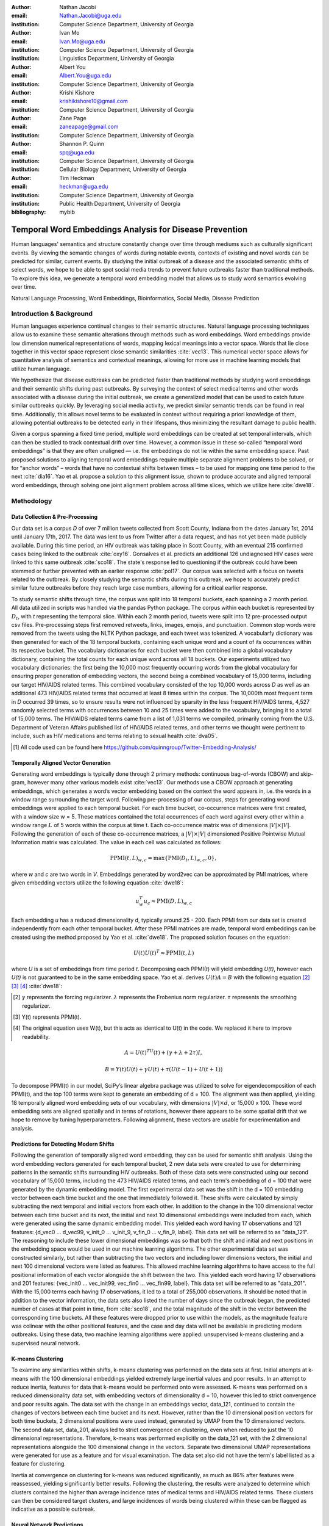 :author: Nathan Jacobi
:email: Nathan.Jacobi@uga.edu
:institution: Computer Science Department, University of Georgia

:author: Ivan Mo
:email: Ivan.Mo@uga.edu
:institution: Computer Science Department, University of Georgia
:institution: Linguistics Department, University of Georgia

:author: Albert You
:email: Albert.You@uga.edu
:institution: Computer Science Department, University of Georgia

:author: Krishi Kishore
:email: krishikishore10@gmail.com
:institution: Computer Science Department, University of Georgia

:author: Zane Page
:email: zaneapage@gmail.com
:institution: Computer Science Department, University of Georgia

:author: Shannon P. Quinn
:email: spq@uga.edu
:institution: Computer Science Department, University of Georgia
:institution: Cellular Biology Department, University of Georgia

:author: Tim Heckman
:email: heckman@uga.edu
:institution: Computer Science Department, University of Georgia
:institution: Public Health Department, University of Georgia

:bibliography: mybib

--------------------------------------------------------
Temporal Word Embeddings Analysis for Disease Prevention
--------------------------------------------------------

.. class:: abstract

Human languages' semantics and structure constantly change over time through mediums such as culturally significant events.
By viewing the semantic changes of words during notable events, contexts of existing and novel words can be predicted for similar, current events.
By studying the initial outbreak of a disease and the associated semantic shifts of select words,
we hope to be able to spot social media trends to prevent future outbreaks faster than traditional methods.
To explore this idea, we generate a temporal word embedding model that allows us to study word semantics evolving over time.

.. class:: keywords

Natural Language Processing, Word Embeddings, Bioinformatics, Social Media, Disease Prediction

Introduction & Background
-------------------------

Human languages experience continual changes to their semantic structures.
Natural language processing techniques allow us to examine these semantic alterations through methods such as word embeddings.
Word embeddings provide low dimension numerical representations of words, mapping lexical meanings into a vector space.
Words that lie close together in this vector space represent close semantic similarities :cite:`vec13`.
This numerical vector space allows for quantitative analysis of semantics and contextual meanings, allowing for more use in machine learning models that utilize human language.

We hypothesize that disease outbreaks can be predicted faster than traditional methods by studying word embeddings and their semantic shifts during past outbreaks.
By surveying the context of select medical terms and other words associated with a disease during the initial outbreak,
we create a generalized model that can be used to catch future similar outbreaks quickly.
By leveraging social media activity, we predict similar semantic trends can be found in real time.
Additionally, this allows novel terms to be evaluated in context without requiring a priori knowledge of them,
allowing potential outbreaks to be detected early in their lifespans, thus minimizing the resultant damage to public health.

Given a corpus spanning a fixed time period, multiple word embeddings can be created at set temporal intervals, which can then be studied to track contextual drift over time.
However, a common issue in these so-called “temporal word embeddings” is that they are often unaligned — i.e. the embeddings do not lie within the same embedding space.
Past proposed solutions to aligning temporal word embeddings require multiple separate alignment problems to be solved,
or for “anchor words” – words that have no contextual shifts between times – to be used for mapping one time period to the next :cite:`dia16`.
Yao et al. propose a solution to this alignment issue, shown to produce accurate and aligned temporal word embeddings,
through solving one joint alignment problem across all time slices, which we utilize here :cite:`dwe18`.

Methodology
-----------

Data Collection & Pre-Processing
================================

Our data set is a corpus *D* of over 7 million tweets collected from Scott County, Indiana from the dates January 1st, 2014 until January 17th, 2017.
The data was lent to us from Twitter after a data request, and has not yet been made publicly available. 
During this time period, an HIV outbreak was taking place in Scott County, with an eventual 215 confirmed cases being linked to the outbreak :cite:`oxy16`.
Gonsalves et al. predicts an additional 126 undiagnosed HIV cases were linked to this same outbreak :cite:`sco18`.
The state's response led to questioning if the outbreak could have been stemmed or further prevented with an earlier response :cite:`pol17`.
Our corpus was selected with a focus on tweets related to the outbreak.
By closely studying the semantic shifts during this outbreak, we hope to accurately predict similar future outbreaks before they reach large case numbers, allowing for a critical earlier response.

To study semantic shifts through time, the corpus was split into 18 temporal buckets, each spanning a 2 month period. All data utilized in scripts was handled via the pandas Python package.
The corpus within each bucket is represented by :math:`D_{t}`, with *t* representing the temporal slice. Within each 2 month period, tweets were split into 12 pre-processed output csv files.
Pre-processing steps first removed retweets, links, images, emojis, and punctuation.
Common stop words were removed from the tweets using the NLTK Python package, and each tweet was tokenized.
A vocabularfy dictionary was then generated for each of the 18 temporal buckets, containing each unique word and a count of its occurrences within its respective bucket.
The vocabulary dictionaries for each bucket were then combined into a global vocabulary dictionary, containing the total counts for each unique word across all 18 buckets.
Our experiments utilized two vocabulary dictionaries: the first being the 10,000 most frequently occurring words from the global vocabulary for ensuring proper generation of embedding vectors, 
the second being a combined vocabulary of 15,000 terms, including our target HIV/AIDS related terms.
This combined vocabulary consisted of the top 10,000 words across *D* as well as an additional 473 HIV/AIDS related terms that occurred at least 8 times within the corpus.
The 10,000th most frequent term in *D* occurred 39 times, so to ensure results were not influenced by sparsity in the less frequent HIV/AIDS terms, 
4,527 randomly selected terms with occurrences between 10 and 25 times were added to the vocabulary, bringing it to a total of 15,000 terms. 
The HIV/AIDS related terms came from a list of 1,031 terms we compiled, primarily coming from the U.S. Department of Veteran Affairs published list of HIV/AIDS related terms, 
and other terms we thought were pertinent to include, such as HIV medications and terms relating to sexual health :cite:`dva05`. 

.. [#] All code used can be found here https://github.com/quinngroup/Twitter-Embedding-Analysis/

Temporally Aligned Vector Generation
====================================

Generating word embeddings is typically done through 2 primary methods: continuous bag-of-words (CBOW) and skip-gram, however many other various models exist :cite:`vec13`.
Our methods use a CBOW approach at generating embeddings, which generates a word’s vector embedding based on the context the word appears in,
i.e. the words in a window range surrounding the target word. Following pre-processing of our corpus, steps for generating word embeddings were
applied to each temporal bucket. For each time bucket, co-occurrence matrices were first created, with a window size w = 5. These matrices contained
the total occurrences of each word against every other within a window range :math:`L` of 5 words within the corpus at time t. Each co-occurrence matrix was of
dimensions :math:`\lvert V \rvert \times \lvert V \rvert`. Following the generation of each of these co-occurrence matrices, a :math:`\lvert V \rvert \times \lvert V \rvert` dimensioned Positive Pointwise Mutual Information
matrix was calculated. The value in each cell was calculated as follows:

.. math::

   \text{PPMI}(t, L)_{w,c} = \text{max}\{\text{PMI}(D_t, L)_{w,c},0\},

where *w* and *c* are two words in *V*. Embeddings generated by word2vec can be approximated by PMI matrices, where given embedding vectors utilize the following equation :cite:`dwe18`:

.. math::

   u^{T}_{w}u_c \approx \text{PMI}(D, L)_{w,c}

Each embedding *u* has a reduced dimensionality d, typically around 25 - 200.
Each PPMI from our data set is created independently from each other temporal bucket.
After these PPMI matrices are made, temporal word embeddings can be created using the method proposed by Yao et al. :cite:`dwe18`.
The proposed solution focuses on the equation:

.. math::

   U(t)U(t)^T \approx \text{PPMI}(t,L)

where *U* is a set of embeddings from time period *t*.
Decomposing each PPMI(*t*) will yield embedding *U(t)*, however each *U(t)* is not guaranteed to be in the same embedding space.
Yao et al. derives :math:`U(t)A = B` with the following equation [2]_ [3]_ [4]_ :cite:`dwe18`:

.. [#] :math:`\gamma` represents the forcing regularizer. :math:`\lambda` represents the Frobenius norm regularizer. :math:`\tau` represents the smoothing regularizer.
.. [#] Y(t) represents PPMI(t).
.. [#] The original equation uses W(t), but this acts as identical to U(t) in the code. We replaced it here to improve readability.

.. math::

   A = U(t)^TU(t) + (\gamma + \lambda + 2\tau)I ,

.. math::
   
   B = Y(t)U(t) + \gamma U(t) + \tau (U(t - 1) + U(t + 1))


To decompose PPMI(t) in our model, SciPy’s linear algebra package was utilized to solve for eigendecomposition of each PPMI(t), and the top 100 terms were kept to generate an embedding of d = 100.
The alignment was then applied, yielding 18 temporally aligned word embedding sets of our vocabulary, with dimensions :math:`\lvert V \rvert \times d`, or 15,000 x 100.
These word embedding sets are aligned spatially and in terms of rotations, however there appears to be some spatial drift that we hope to remove by tuning hyperparameters.
Following alignment, these vectors are usable for experimentation and analysis.

Predictions for Detecting Modern Shifts
=======================================

Following the generation of temporally aligned word embedding, they can be used for semantic shift analysis.
Using the word embedding vectors generated for each temporal bucket, 2 new data sets were created to use for determining patterns in the semantic shifts surrounding HIV outbreaks.
Both of these data sets were constructed using our second vocabulary of 15,000 terms, including the 473 HIV/AIDS related terms, and each term's embedding of d = 100 that were generated by the dynamic embedding model. 
The first experimental data set was the shift in the d = 100 embedding vector between each time bucket and the one that immediately followed it. 
These shifts were calculated by simply subtracting the next temporal and initial vectors from each other.
In addition to the change in the 100 dimensional vector between each time bucket and its next, the initial and next 10 dimensional embeddings were included from each, which were generated using the same dynamic embedding model.
This yielded each word having 17 observations and 121 features: {d_vec0 … d_vec99, v_init_0 … v_init_9, v_fin_0 … v_fin_9, label}. This data set will be referred to as "data_121".
The reasoning to include these lower dimensional embeddings was so that both the shift and initial and next positions in the embedding space would be used in our machine learning algorithms.
The other experimental data set was constructed similarly, but rather than subtracting the two vectors and including lower dimensions vectors, the initial and next 100 dimensional vectors were listed as features.
This allowed machine learning algorithms to have access to the full positional information of each vector alongside the shift between the two.
This yielded each word having 17 observations and 201 features: {vec_init0 … vec_init99, vec_fin0 … vec_fin99, label}. This data set will be referred to as "data_201".
With the 15,000 terms each having 17 observations, it led to a total of 255,000 observations.
It should be noted that in addition to the vector information, the data sets also listed the number of days since the outbreak began, the predicted number of cases at that point in time, from :cite:`sco18`, and the total magnitude of the shift in the vector between the corresponding time buckets.
All these features were dropped prior to use within the models, as the magnitude feature was colinear with the other positional features, and the case and day data will not be available in predicting modern outbreaks. 
Using these data, two machine learning algorithms were applied: unsupervised k-means clustering and a supervised neural network.

K-means Clustering
==================

To examine any similarities within shifts, k-means clustering was performed on the data sets at first.
Initial attempts at k-means with the 100 dimensional embeddings yielded extremely large inertial values and poor results. 
In an attempt to reduce inertia, features for data that k-means would be performed onto were assessed.
K-means was performed on a reduced dimensionality data set, with embedding vectors of dimensionality d = 10, however this led to strict convergence and poor results again.
The data set with the change in an embeddings vector, data_121, continued to contain the changes of vectors between each time bucket and its next. 
However, rather than the 10 dimensional position vectors for both time buckets, 2 dimensional positions were used instead, generated by UMAP from the 10 dimensioned vectors.
The second data set, data_201, always led to strict convergence on clustering, even when reduced to just the 10 dimensional representations. Therefore, k-means was performed explicitly on the data_121 set, with the 2 dimensional representations alongside the 100 dimensional change in the vectors. 
Separate two dimensional UMAP representations were generated for use as a feature and for visual examination.
The data set also did not have the term's label listed as a feature for clustering. 

Inertia at convergence on clustering for k-means was reduced significantly, as much as 86% after features were reassessed, yielding significantly better results.
Following the clustering, the results were analyzed to determine which clusters contained the higher than average incidence rates of medical terms and HIV/AIDS related terms.
These clusters can then be considered target clusters, and large incidences of words being clustered within these can be flagged as indicative as a possible outbreak.

Neural Network Predictions
==========================

In addition to the k-means model, we created a neural network model for binary classification of our terms. 
Our target class was terms that we hypothesized were closely related to the HIV epidemic in Scott County, i.e. any word in our HIV terms list. 
Several iterations with varying number of layers, activation functions, and nodes within each layer were attempted to maximize performance. 
Each model used an 80% training, 20% testing split on these data, with two variations performed of this split on training and testing data.
The first was randomly splitting all 255,000 observations, without care of some observations for a term being in both training set and some being in the testing set.
This split of data will be reffered to as "mixed" data, as the terms are mixed between the splits. The second split of data split the 15,000 words into 80% training and 20% testing.
After the vocabulary was split, the corresponding observations in the data were split accordingly, leaving all observations for each term within the same split. 
Additionally, we tested a neural network that would accept the same data as the input, either data_201 or data_121, with the addition of the label assigned to that observation by the k-means model as a feature. 
The goal of these models, in addition was to correctly identifying terms we classified as related to the outbreak, was to discover new terms that shift in similar ways to the HIV terms we labeled. 

The neural network model used was four layers, with three ReLu layers with 128, 256, and 256 neurons, followed by a single neuron sigmoid output layer.
This neural network was constructed using the Keras module of the TensorFlow library.
The main difference between them was the input data itself. The input data were data_201 with and without k-means labels, data_121 with and without k-means labels. 
On each of these, there were two splits of the training and testing data, as in the previously mentioned "mixed" terms. 
Parameters of the neural network layers were adjusted, but results did not improve significantly across the data sets. All models were trained with a varying number of epochs: 50, 100, 150, and 200.
Additionally, several certainty thresholds for a positive classification were tested on each of the models. The best results from each will be listed in the results section.
As we begin implementation of these models on other HIV outbreak related data sets, the proper certainty thresholds can be better determined.

Results
-------

Analysis of Embeddings
======================

.. table:: Spearman's correlation coefficients for w2v vectors and dynamic word embedding (dwe) vectors for all 18 temporal clusters against the SimLex word pair data set. :label:`simlexscores`
   :class: w
   
   +--------------+------------------+------------------+-------------------+-----------------+-----------------+------------------+
   | Time Bucket  | w2v Score (MEN)  | dwe Score (MEN)  | Difference (MEN)  | w2v Score (SL)  | dwe Score (SL)  | Difference (SL)  |
   +==============+==================+==================+===================+=================+=================+==================+
   | 0            | 0.437816         | 0.567757         | 0.129941          | 0.136146        | 0.169702        | 0.033556         |
   +--------------+------------------+------------------+-------------------+-----------------+-----------------+------------------+
   | 1            | 0.421271         | 0.561996         | 0.140724          | 0.131751        | 0.167809        | 0.036058         |
   +--------------+------------------+------------------+-------------------+-----------------+-----------------+------------------+
   | 2            | 0.481644         | 0.554162         | 0.072518          | 0.113067        | 0.165794        | 0.052727         |
   +--------------+------------------+------------------+-------------------+-----------------+-----------------+------------------+
   | 3            | 0.449981         | 0.543395         | 0.093413          | 0.137704        | 0.163349        | 0.025645         |
   +--------------+------------------+------------------+-------------------+-----------------+-----------------+------------------+
   | 4            | 0.360462         | 0.532634         | 0.172172          | 0.169419        | 0.158774        | -0.010645        |
   +--------------+------------------+------------------+-------------------+-----------------+-----------------+------------------+
   | 5            | 0.353343         | 0.521376         | 0.168032          | 0.133773        | 0.157173        | 0.023400         |
   +--------------+------------------+------------------+-------------------+-----------------+-----------------+------------------+
   | 6            | 0.365653         | 0.511323         | 0.145669          | 0.173503        | 0.154299        | -0.019204        |
   +--------------+------------------+------------------+-------------------+-----------------+-----------------+------------------+
   | 7            | 0.358100         | 0.502065         | 0.143965          | 0.196332        | 0.152701        | -0.043631        |
   +--------------+------------------+------------------+-------------------+-----------------+-----------------+------------------+
   | 8            | 0.380266         | 0.497222         | 0.116955          | 0.152287        | 0.154338        | .002051          |
   +--------------+------------------+------------------+-------------------+-----------------+-----------------+------------------+
   | 9            | 0.405048         | 0.496563         | 0.091514          | 0.149980        | 0.148919        | -0.001061        |
   +--------------+------------------+------------------+-------------------+-----------------+-----------------+------------------+
   | 10           | 0.403719         | 0.499463         | 0.095744          | 0.145412        | 0.142114        | -0.003298        |
   +--------------+------------------+------------------+-------------------+-----------------+-----------------+------------------+
   | 11           | 0.381033         | 0.504986         | 0.123952          | 0.181667        | 0.141901        | -0.039766        |
   +--------------+------------------+------------------+-------------------+-----------------+-----------------+------------------+
   | 12           | 0.378455         | 0.511041         | 0.132586          | 0.159254        | 0.144187        | -0.015067        |
   +--------------+------------------+------------------+-------------------+-----------------+-----------------+------------------+
   | 13           | 0.391209         | 0.514521         | 0.123312          | 0.145519        | 0.147816        | 0.002297         |
   +--------------+------------------+------------------+-------------------+-----------------+-----------------+------------------+
   | 14           | 0.405100         | 0.519095         | 0.113995          | 0.151422        | 0.152477        | 0.001055         |
   +--------------+------------------+------------------+-------------------+-----------------+-----------------+------------------+
   | 15           | 0.419895         | 0.522854         | 0.102959          | 0.117026        | 0.154963        | 0.037937         |
   +--------------+------------------+------------------+-------------------+-----------------+-----------------+------------------+
   | 16           | 0.400947         | 0.524462         | 0.123515          | 0.158833        | 0.157687        | -0.001146        |
   +--------------+------------------+------------------+-------------------+-----------------+-----------------+------------------+
   | 17           | 0.321936         | 0.525109         | 0.203172          | 0.170925        | 0.157068        | -0.013857        |
   +--------------+------------------+------------------+-------------------+-----------------+-----------------+------------------+
   | **Average**  | **0.437816**     | **0.567757**     | **0.129941**      | **0.151334**    | **0.155059**    | **0.003725**     |
   +--------------+------------------+------------------+-------------------+-----------------+-----------------+------------------+

.. figure:: plot0.png
   :figclass: w
   :scale: 10%

   2 Dimensional Representation of Embeddings from Time Bucket 0. :label:`plot0`

.. figure:: plot17.png
   :figclass: w
   :scale: 10%

   2 Dimensional Representation of Embeddings from Time Bucket 17. :label:`plot17`

To ensure accuracy in word embeddings generated in this model, we utilized word2vec (w2v), a proven neural network method of embeddings :cite:`vec13`.
For each temporal bucket, a static w2v embedding of d = 100 was generated to compare to the temporal embedding generated from the same bucket.
These vectors were generated from the same corpus as the ones generated by the dynamic model. 
As the vectors do not lie within the same embedding space, the vectors cannot be directly compared.
As the temporal embeddings generated by the alignment model are influenced by other temporal buckets, we hypothesize notably different vectors.
Methods for testing quality in :cite:`dwe18` rely on a semi-supervised approach: the corpus used is an annotated set of New York Times articles,
and the section (Sports, Business, Politics, etc.) are given alongside the text, and can be used to assess strength of an embedding.
Additionally, the corpus used spans over 20 years, allowing for metrics such as checking the closest word to leaders or titles, such as "president" or "NYC mayor" throughout time.
These methods show that this dynamic word embedding alignment model yields accurate results.

Major differences can be attributed to the word2vec model only being given a section of the corpus at a time, while our model had access to the entire corpus across all temporal buckets.
Terms that might not have appeared in the given time bucket might still appear in the embeddings generated by our model, but not at all within the word2vec embeddings.
For example, most embeddings generated by the word2vec model did not often have hashtagged terms in their top 10 closest terms, while embeddings generated by our model often did.
As hashtagged terms are very related to ongoing events, keeping these terms can give useful information to this outbreak.
Modern hashtagged terms will likely be the most common novel terms that we have no prior knowledge on, and we hypothesize that these terms will be relevant to ongoing outbreaks.

Given that our corpus spans a significantly shorter time period than the New York Times set, and does not have annotations, we use existing baseline data sets of word similarities. 
We evaluated the accuracy of both models' vectors using a baseline sources for the semantic similarity of terms.
The first source used was SimLex-999, which contains 999 word pairings, with corresponding human generated similarity scores on a scale of 0-10, where 10 is the highest similarity :cite:`sim15`.  
Cosine similarities for each pair of terms in SimLex-999 were calculated for both the w2v model vectors as well as vectors generated by the dynamic model for each temporal bucket. 
Pairs containing terms that were not present in the model generated vectors were omitted for that models similarity measurements. 
The cosine similarities were then compared to the assigned SimLex scores using the Spearman's rank correlation coefficient.
The results of this baseline can be seen in Table :ref:`simlexscores`.
The Spearman's coefficient of both sets of embeddings, averaged across all 18 temporal buckets, was .151334 for the w2v vectors and .15506 for the dynamic word embedding (dwe) vectors.
The dwe vectors slightly outperformed the w2v baseline in this test of word similarities. 
However, it should be noted that these Spearman's coefficients are very low compared to baselines such as in :cite:`ewe19`, where the average Spearman's coefficient amongst common models was .38133 on this data set of words.
These models, however, were trained on corpus generated from Wikipedia pages — wiki2010. The lower Spearman's coefficients can likely be accounted to our corpus.
In 2014-2017, when this corpus was generated, Twitter had a 140 character limit on tweets. The limited characters have been shown to affect user's language within their tweets :cite:`clt19`, possibly affecting our embeddings. 
Boot et al. show that Twitter increasing the character limit to 280 characters in 2017 impacted the language within the tweets.
As we test this pipeline on more Twitter data from various time intervals, the character increase in 2017 is something to keep in mind.

The second source of baseline was the MEN Test Collection, containing 3,000 pairs with similarity scores of 0-50, with 50 being the most similar :cite:`mds14`. 
Following the same methodology for assessing the strength of embeddings as we did for the SimLex-999 set, the Spearman's coefficients from this set yielded much better results than from the SimLex-999 set. 
The average of the Spearman's coefficients, across all 18 temporal buckets, was .39532 for the w2v embeddings and .52278 for the dwe embeddings. 
The dwe significantly outperformed the w2v baseline on this set, but still did not reach the average correlation of .7306 that other common models achieved in the baseline tests in :cite:`ewe19`. 

Two dimensional representations of embeddings, generated by UMAP, can be seen in Figure :ref:`plot0` and Figure :ref:`plot17`.
Figure :ref:`plot0` represents the embedding generated for the first time bucket, while Figure :ref:`plot17` represents the embedding generated for the final time bucket.
These UMAP representations use cosine distance as their metric over Euclidian distance, leading to more dense clusters and more accurate representations of nearby terms within the embedding space.
The section of terms outlying from the main grouping appears to be terms that do not appear often within that temporal cluster itself, but may appear several times later in a temporal bucket.
Figure :ref:`plot0` contains a zoomed in view of this outlying group, as well as a subgrouping on the outskirts of the main group, containing food related terms. 
The majority of these terms are ones that would likely be hashtagged frequently during a brief time period within one temporal bucket. 
These terms are still relevant to study, as hashtagged terms that appear frequently for a brief period of time are most likely extremely attached to an ongoing event.
In future iterations, the length of each temporal bucket will be decreased, hopefully giving more temporal buckets access to terms that only appear within one currently. 

K-Means Clustering Results
==========================
The results of the k-means clustering can be seen below in Figures :ref:`umap10dim` and :ref:`umapdataset`.
Figure :ref:`umap10dim` shows the results of k-means clustering with the corresponding 2 dimensional UMAP positions generated from the 10 dimensional vector that were used as features in the clustering.
Figure :ref:`umapdataset` shows the results of k-means clustering with the corresponding 2 dimensional UMAP representation of the entire data set used in clustering.
The k-means clustering revealed semantic shifts of HIV related terms being clustered with higher incidence than other terms in one cluster. 
Incidence rates for all terms and HIV terms in each cluster can be seen in Table :ref:`hivterm` and Figure :ref:`hivplot`.
This increased incidence rate of HIV related terms in certain clusters leads us to hypothesize that semantic shifts of terms in future datasets can be clustered using the same k-means model,
and analyzed to search for outbreaks.
Clustering of terms in future data sets can be compared to these clustering results, and similarities between the data can be recognized.

.. table:: Distribution of HIV terms and all terms within k-means clusters :label:`hivterm`

   +------------+------------+-------------------+-------------+
   | Cluster    | All Words  | HIV Terms         | Difference  |
   +============+============+===================+=============+
   | 0          | 0.173498   | 0.287048          | 0.113549    |
   +------------+------------+-------------------+-------------+
   | 1          | 0.231063   | 0.238876          | 0.007814    |
   +------------+------------+-------------------+-------------+
   | 2          | 0.220039   | 0.205600          | -0.014440   |
   +------------+------------+-------------------+-------------+
   | 3          | 0.023933   | 0.000283          | -0.023651   |
   +------------+------------+-------------------+-------------+
   | 4          | 0.108078   | 0.105581          | -0.002498   |
   +------------+------------+-------------------+-------------+
   | 5          | 0.096149   |0.084276           | -0.011873   |
   +------------+------------+-------------------+-------------+
   | 6          | 0.023525   | 0.031391          | 0.007866    |
   +------------+------------+-------------------+-------------+
   | 7          | 0.123714   | 0.046946          | -0.076768   |
   +------------+------------+-------------------+-------------+

.. figure:: hiv_plot.png

   Bar graph showing k-means clustering distribution of HIV terms against all terms. :label:`hivplot`
   
.. figure:: 10_dim_umap.png

   Results of k-means clustering shown over the 2 dimensional UMAP representation of the 10 dimensional embeddings. :label:`umap10dim`

.. figure:: full_data_umap.png

   Results of k-means clustering shown over the 2 dimensional UMAP representation of the full data set. :label:`umapdataset`

Neural Network Results
======================

Neural network models we generated showed promising results on classification of HIV related terms.
The goal of the models was to identify and discover terms surrounding the HIV outbreak, therefore we were not concerned about the rate of false positive terms.
False positive terms likely had semantic shifts very similar to the HIV related terms, and therefore can be related to the outbreak.
These terms can be labeled as potentially HIV related while studying future data sets, which can aid the identifying of if an outbreak is ongoing during the time tweets in the corpus were tweeted.
We looked for a balance of finding false positive terms without lowering our certainty threshold to include too many terms.
Results of the testing data for data_201 set can be seen in :ref:`nn201`, and results of the testing data for data_121 set can be seen in :ref:`nn121`.
The certainty threshold for the unmixed split in both was .01, and .1 for the mixed split in the data_201 results.
The difference in certainty thresholds was due to data_121 having an extremely large number of false positives on .01, but more reasonable results on .1.

.. table:: Results of the neural network run on the data_201 set. :label:`nn201`
   :class: w

   +--------+--------------------------------------------------------------+-------------------------------------------------------------+
   |        |                      With K-Means Label                      |                    Without K-Means Label                    |
   +========+==========+===========+=========+======+=======+=======+======+==========+===========+========+======+=======+=======+======+
   | Epochs | Accuracy | Precision |  Recall |  TP  |   FP  |   TN  |  FN  | Accuracy | Precision | Recall |  TP  |   FP  |   TN  |  FN  |
   +--------+----------+-----------+---------+------+-------+-------+------+----------+-----------+--------+------+-------+-------+------+
   |   50   |  0.9589  |   0.0513  |  0.0041 |   8  |  148  | 48897 | 1947 |  0.9571  |   0.1538  | 0.0266 |  52  |  286  | 48759 | 1903 |
   +--------+----------+-----------+---------+------+-------+-------+------+----------+-----------+--------+------+-------+-------+------+
   |   100  |  0.9589  |   0.0824  |  0.0072 |  14  |  156  | 48889 | 1941 |  0.9608  |   0.0893  | 0.0026 |   5  |   51  | 48994 | 1950 |
   +--------+----------+-----------+---------+------+-------+-------+------+----------+-----------+--------+------+-------+-------+------+
   |   150  |  0.6915  |   0.0535  |  0.422  |  825 | 14602 | 34443 | 1330 |  0.7187  |   0.0451  | 0.3141 |  614 | 13006 | 36039 | 1341 |
   +--------+----------+-----------+---------+------+-------+-------+------+----------+-----------+--------+------+-------+-------+------+
   |   200  |  0.7397  |   0.0388  |  0.2435 |  476 | 11797 | 37428 | 1479 |  0.7566  |   0.0399  | 0.2317 |  453 | 10912 | 38133 | 1502 |
   +--------+----------+-----------+---------+------+-------+-------+------+----------+-----------+--------+------+-------+-------+------+
   |  50Mix |  0.9881  |   0.9107  |  0.7967 | 1724 |  169  | 48667 |  440 |  0.9811  |   0.9417  | 0.5901 | 1277 |   79  | 48757 |  887 |
   +--------+----------+-----------+---------+------+-------+-------+------+----------+-----------+--------+------+-------+-------+------+
   | 100Mix |  0.9814  |   0.9418  |  0.0598 | 1294 |   80  | 48756 |  870 |  0.9823  |   0.909   | 0.6465 | 1399 |  140  | 48696 |  765 |
   +--------+----------+-----------+---------+------+-------+-------+------+----------+-----------+--------+------+-------+-------+------+
   | 150Mix |  0.9798  |   0.9595  | 0.05471 | 1184 |   50  | 48786 |  980 |  0.9752  |   0.9934  | 0.4191 |  907 |   6   | 48830 | 1257 |
   +--------+----------+-----------+---------+------+-------+-------+------+----------+-----------+--------+------+-------+-------+------+
   | 200Mix |  0.9736  |   0.9846  |  0.3835 |  83  |   14  | 48823 | 1334 |   0.977  |   0.9834  | 0.4658 | 1008 |   17  | 48819 | 1156 |
   +--------+----------+-----------+---------+------+-------+-------+------+----------+-----------+--------+------+-------+-------+------+

.. table:: Results of the neural network on the data_121 set. The epochs column shows the number of training epochs on the models, as well as if the words were mixed between the training and testing data, denoted by "Mix". :label:`nn121`
   :class: w

   +--------+------------------------------------------------------------+------------------------------------------------------------+
   |        |                     With K-Means Label                     |                    Without K-Means Label                   |
   +========+==========+===========+========+======+======+=======+======+==========+===========+========+======+======+=======+======+
   | Epochs | Accuracy | Precision | Recall |  TP  |  FP  |   TN  |  FN  | Accuracy | Precision | Recall |  TP  |  FP  |   TN  |  FN  |
   +--------+----------+-----------+--------+------+------+-------+------+----------+-----------+--------+------+------+-------+------+
   |   50   |  0.9049  |   0.0461  | 0.0752 |  147 | 3041 | 46004 | 1808 |   0.935  |   0.0652  | 0.0522 |  102 | 1463 | 47582 | 1853 |
   +--------+----------+-----------+--------+------+------+-------+------+----------+-----------+--------+------+------+-------+------+
   |   100  |  0.9555  |   0.1133  | 0.0235 |  46  |  360 | 48685 | 1909 |  0.8251  |   0.0834  | 0.3565 |  697 | 7663 | 41382 | 1258 |
   +--------+----------+-----------+--------+------+------+-------+------+----------+-----------+--------+------+------+-------+------+
   |   150  |  0.9554  |   0.0897  | 0.0179 |  35  |  355 | 48838 | 1935 |  0.9572  |   0.0957  | 0.0138 |  27  |  255 | 48790 | 1928 |
   +--------+----------+-----------+--------+------+------+-------+------+----------+-----------+--------+------+------+-------+------+
   |   200  |  0.9496  |   0.0335  | 0.0113 |  22  |  635 | 48410 | 1933 |  0.9525  |   0.0906  | 0.0266 |  52  |  522 | 48631 | 1905 |
   +--------+----------+-----------+--------+------+------+-------+------+----------+-----------+--------+------+------+-------+------+
   |  50Mix |  0.9285  |   0.2973  | 0.5018 | 1086 | 2567 | 46269 | 1078 |   0.974  |   0.4062  | 0.4501 |  974 | 1424 | 47412 | 1190 |
   +--------+----------+-----------+--------+------+------+-------+------+----------+-----------+--------+------+------+-------+------+
   | 100Mix |  0.9475  |   0.3949  | 0.4464 |  966 | 1480 | 47356 | 1198 |  0.9493  |   0.4192  | 0.5134 | 1111 | 1539 | 47297 | 1053 |
   +--------+----------+-----------+--------+------+------+-------+------+----------+-----------+--------+------+------+-------+------+
   | 150Mix |  0.9344  |   0.3112  | 0.4496 |  973 | 2154 | 46682 | 1191 |  0.9514  |   0.4291  |  0.439 |  950 | 1264 | 47572 | 1214 |
   +--------+----------+-----------+--------+------+------+-------+------+----------+-----------+--------+------+------+-------+------+
   | 200Mix |  0.9449  |   0.3779  | 0.4635 | 1003 | 1651 | 47185 | 1161 |   0.95   |   0.4156  | 0.4395 |  951 | 1337 | 47499 | 1213 |
   +--------+----------+-----------+--------+------+------+-------+------+----------+-----------+--------+------+------+-------+------+

These results show that classification of terms surrounding the Scott County HIV outbreak is achievable, but the model will need to be refined on more data.
It can be seen that the mixed term split of data led to a high rate of true positives, however it quickly became much more sensitive to terms outside of our target class on higher epochs, with false positives dropping to lower rates.
Additionally, accuracy begins to increase between 150 and 200 epoch models on the no mixed split, so even higher epoch models might improve results further on the no mixed split.
Outliers, such as in the true positives in data_121 with 100 epochs without k-means labels, can be explained by the certainty threshold. If the certainty threshold was .05 on that model, there would have been 86 true positives, and 1,129 false positives.
A precise certainty threshold can be found as we test this model on other HIV related data sets and control data sets. 
With enough experimentation and data, a set can be run through our pipeline and a certainty of there being a potential HIV outbreak in the region the data originated can be generated by a future model.

Conclusion
----------

Our results prove promising, with high accuracy and decent recall on classification of HIV/AIDS related terms, as well as potentially discovering new terms related to the outbreak.
Given more HIV related data sets and control data sets, we could begin examining and generating thresholds of what might be indicative of an outbreak. 
To improve results, metrics for our word2vec baseline model and statistical analysis could be further explored, as well as exploring previously mentioned noise and biases from our data.
Additionally, sparsity of data in earlier temporal buckets may lead to some loss of accuracy.
Fine tuning hyperparameters of the alignment model through grid searching would likely even further improve these results.
We predict that given more data sets containing tweets from areas and times that had similar HIV/AIDS outbreaks to Scott County, as well as control data sets that are not directly related to an HIV outbreak,
we could determine a threshold of words that would define a county as potentially undergoing an HIV outbreak.
With a refined pipeline and model such as this, we hope to be able to begin biosurveillance to try to prevent future outbreaks.

Future Work
-----------
Case studies of previous datasets related to other diseases and collection of more modern tweets could not only provide critical insight into relevant medical activity,
but also further strengthen and expand our model and its credibility.
There is a large source of data potentially related to HIV/AIDS on Twitter, so finding and collecting this data would be a crucial first step.
One potent example of data could be from the 220 United States counties determined by the CDC to be considered vulnerable to HIV and/or viral hepatitis outbreaks due to injection drug use,
similar to the outbreak that occurred in Scott County :cite:`vul16`.
Our next data set that is being studied are tweets from Cabell County, West Virginia, from January of 2018 through 2020. During this time a very similar HIV outbreak to the one that took place in Scott County in 2014 :cite:`cwv20`. 
The end goal is to create a pipeline that can perform live semantic shift analysis at set intervals of time within these counties, and classify these shifts as they happen.
A future model can predict whether or not the number of terms classified as HIV related is indicative of an outbreak.
If enough of terms classified by our model as potentially indicative of an outbreak become detected, or if this future model predicts a possible outbreak, public health officials can be notified and the severity of a possible outbreak can be mitigated if properly handled.

Expansion into other social media platforms would increase the variety of data our model has access to, and therefore what our model is able to respond to.
With the foundational model established, we will be able to focus on converting the data and addressing the differences between social networks (e.g. audience and online etiquette).
Reddit and Instagram are two points of interest due to their increasing prevalence, as well as vastness of available data.

An idea for future implementation following the generation of a generalized model would be creating a web application.
The ideal audience would be medical officials and organizations, but even public or research use for trend prediction could be potent.
The application would give users the ability to pick from a given glossary of medical terms, defining their own set of significant words to run our model on.
Our model would then expose any potential trends or insight for the given terms in contemporary data, allowing for quicker responses to activity.
Customization of the data pool could also be a feature, where tweets and other social media posts are filtered to specified geographic regions or time windows, yielding more specified results.

Additionally, we would like to reassess our embedding model to try and improve embeddings generated and understanding of the semantic shifts.
This project has been ongoing for several years, and new models, such as the use of bidirectional encoders, as in BERT :cite:`bdt18`, have proven to have high performance. BERT based models have also been used for temporal embedding studies, such as in :cite:`ctr19`, a study focused on clinical corpora. 
We predict that updating our pipeline to match more modern methodology can lead to more effective disease detection.
